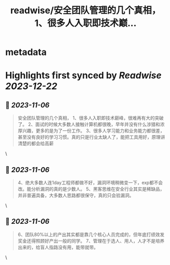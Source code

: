 :PROPERTIES:
:title: readwise/安全团队管理的几个真相， 1、很多人入职即技术巅...
:END:


* metadata
:PROPERTIES:
:author: [[WolfTrainer_101 on Twitter]]
:full-title: "安全团队管理的几个真相， 1、很多人入职即技术巅..."
:category: [[tweets]]
:url: https://twitter.com/WolfTrainer_101/status/1721393103259697340
:image-url: https://pbs.twimg.com/profile_images/1675642760442028033/h_VyQzAF.jpg
:END:

* Highlights first synced by [[Readwise]] [[2023-12-22]]
** 📌 [[2023-11-06]]
#+BEGIN_QUOTE
安全团队管理的几个真相，
1、很多人入职即技术巅峰，很难再有大的突破了。
2、面试的时候大多数人接触计算机都很晚，早年并没有什么涉猎和浓厚兴趣，更多的是为了一份工作。
3、很多人学习能力和业务能力都很差，甚至没有良好的学习习惯。真的只是行业太缺人了，能把工具用好，原理讲清楚的都会给高薪 
#+END_QUOTE\
** 📌 [[2023-11-06]]
#+BEGIN_QUOTE
4、绝大多数人连1day工程师都做不好，漏洞环境稍微变一下，exp都不会改。能分析漏洞的真的是少数人。
5、黑客思维在安全行业其实是稀缺品，并非普遍具备，大多数人思路都很保守，真的只会验漏洞。 
#+END_QUOTE\
** 📌 [[2023-11-06]]
#+BEGIN_QUOTE
6、团队80%以上的产出其实都是靠几个核心人员完成的，但年底打绩效发奖金还得照顾好产出一般的同学。
7、管理在于选人、用人，人才不是培养出来的，给盲人指路没有用，能带就带。 
#+END_QUOTE\